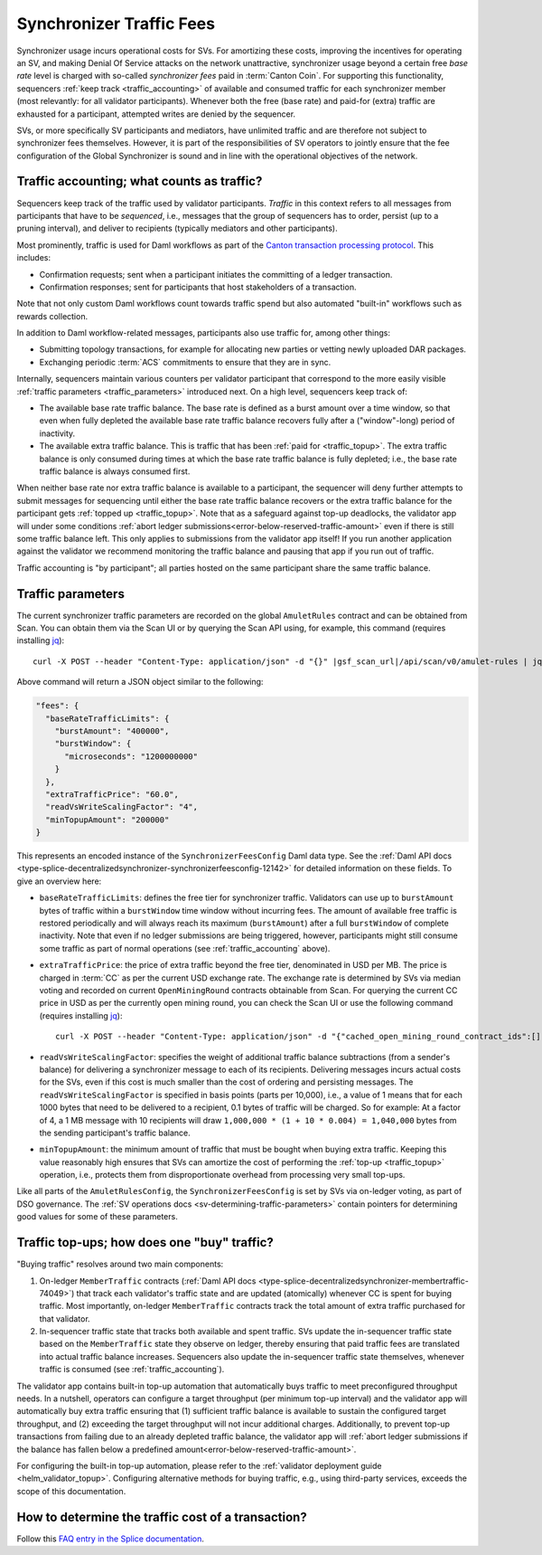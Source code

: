 ..
   Copyright (c) 2024 Digital Asset (Switzerland) GmbH and/or its affiliates. All rights reserved.
..
   SPDX-License-Identifier: Apache-2.0

.. #TODO: copy of https://raw.githubusercontent.com/hyperledger-labs/splice/3c0770e648b21a48ef8dde202ef27065592f9422/docs/src/deployment/traffic.rst

Synchronizer Traffic Fees
=========================

Synchronizer usage incurs operational costs for SVs.
For amortizing these costs, improving the incentives for operating an SV,
and making Denial Of Service attacks on the network unattractive,
synchronizer usage beyond a certain free `base rate` level is charged with so-called `synchronizer fees` paid in :term:`Canton Coin`.
For supporting this functionality, sequencers :ref:`keep track <traffic_accounting>` of available and consumed traffic
for each synchronizer member (most relevantly: for all validator participants).
Whenever both the free (base rate) and paid-for (extra) traffic are exhausted for a participant,
attempted writes are denied by the sequencer.

SVs, or more specifically SV participants and mediators,
have unlimited traffic and are therefore not subject to synchronizer fees themselves.
However, it is part of the responsibilities of SV operators to jointly ensure that the fee configuration of the Global Synchronizer
is sound and in line with the operational objectives of the network.

.. _traffic_accounting:

Traffic accounting; what counts as traffic?
-------------------------------------------

Sequencers keep track of the traffic used by validator participants.
`Traffic` in this context refers to all messages from participants that have to be `sequenced`, i.e.,
messages that the group of sequencers has to order, persist (up to a pruning interval),
and deliver to recipients (typically mediators and other participants).

Most prominently, traffic is used for Daml workflows as part of the
`Canton transaction processing protocol <https://docs.daml.com/canton/architecture/overview.html#transaction-processing-in-canton>`_.
This includes:

- Confirmation requests; sent when a participant initiates the committing of a ledger transaction.
- Confirmation responses; sent for participants that host stakeholders of a transaction.

Note that not only custom Daml workflows count towards traffic spend
but also automated "built-in" workflows such as rewards collection.

In addition to Daml workflow-related messages, participants also use traffic for, among other things:

- Submitting topology transactions,
  for example for allocating new parties or vetting newly uploaded DAR packages.
- Exchanging periodic :term:`ACS` commitments to ensure that they are in sync.

.. - Acknowledging the receipt of messages to sequencers.
.. - Requesting the current ledger time via ``TimeProof`` messages.

Internally, sequencers maintain various counters per validator participant that correspond to the more easily visible
:ref:`traffic parameters <traffic_parameters>` introduced next.
On a high level, sequencers keep track of:

- The available base rate traffic balance. The base rate is defined as a burst amount over a time window,
  so that even when fully depleted the available base rate traffic balance recovers fully after a ("window"-long) period of inactivity.
- The available extra traffic balance. This is traffic that has been :ref:`paid for <traffic_topup>`.
  The extra traffic balance is only consumed during times at which the base rate traffic balance is fully depleted;
  i.e., the base rate traffic balance is always consumed first.

When neither base rate nor extra traffic balance is available to a participant,
the sequencer will deny further attempts to submit messages for sequencing
until either the base rate traffic balance recovers or the extra traffic balance for the participant
gets :ref:`topped up <traffic_topup>`.
Note that as a safeguard against top-up deadlocks,
the validator app will under some conditions
:ref:`abort ledger submissions<error-below-reserved-traffic-amount>`
even if there is still some traffic balance left.
This only applies to submissions from the validator app itself!
If you run another application against the validator we recommend monitoring the traffic balance and pausing that app if you run out of traffic.

Traffic accounting is "by participant"; all parties hosted on the same participant share the same traffic balance.

.. _traffic_parameters:

Traffic parameters
------------------

The current synchronizer traffic parameters are recorded on the global ``AmuletRules`` contract
and can be obtained from Scan. You can obtain them via the Scan UI or by querying the Scan API using,
for example, this command (requires installing `jq <https://jqlang.org/>`_):

.. parsed-literal::

    curl -X POST --header "Content-Type: application/json" -d "{}" |gsf_scan_url|/api/scan/v0/amulet-rules | jq ".amulet_rules_update.contract.payload.configSchedule.initialValue.decentralizedSynchronizer.fees"

Above command will return a JSON object similar to the following:

.. code-block:: json

    "fees": {
      "baseRateTrafficLimits": {
        "burstAmount": "400000",
        "burstWindow": {
          "microseconds": "1200000000"
        }
      },
      "extraTrafficPrice": "60.0",
      "readVsWriteScalingFactor": "4",
      "minTopupAmount": "200000"
    }


This represents an encoded instance of the
``SynchronizerFeesConfig`` Daml data type.
See the :ref:`Daml API docs <type-splice-decentralizedsynchronizer-synchronizerfeesconfig-12142>`
for detailed information on these fields.
To give an overview here:

- ``baseRateTrafficLimits``: defines the free tier for synchronizer traffic.
  Validators can use up to ``burstAmount`` bytes of traffic within a ``burstWindow`` time window without incurring fees.
  The amount of available free traffic is restored periodically and will always reach its maximum (``burstAmount``)
  after a full ``burstWindow`` of complete inactivity.
  Note that even if no ledger submissions are being triggered, however,
  participants might still consume some traffic as part of normal operations
  (see :ref:`traffic_accounting` above).
- ``extraTrafficPrice``: the price of extra traffic beyond the free tier, denominated in USD per MB.
  The price is charged in :term:`CC` as per the current USD exchange rate.
  The exchange rate is determined by SVs via median voting and
  recorded on current ``OpenMiningRound`` contracts obtainable from Scan.
  For querying the current CC price in USD as per the currently open mining round,
  you can check the Scan UI or use the following command (requires installing `jq <https://jqlang.org/>`_):

  .. parsed-literal::

     curl -X POST --header "Content-Type: application/json" -d "{\"cached_open_mining_round_contract_ids\":[], \"cached_issuing_round_contract_ids\":[]}" |gsf_scan_url|/api/scan/v0/open-and-issuing-mining-rounds | jq ".open_mining_rounds | values[] | .contract.payload | {round, amuletPrice}"

- ``readVsWriteScalingFactor``: specifies the weight of additional traffic balance subtractions (from a sender's balance)
  for delivering a synchronizer message to each of its recipients.
  Delivering messages incurs actual costs for the SVs,
  even if this cost is much smaller than the cost of ordering and persisting messages.
  The ``readVsWriteScalingFactor`` is specified in basis points (parts per 10,000),
  i.e., a value of 1 means that for each 1000 bytes that need to be delivered to a recipient, 0.1 bytes of traffic will be charged.
  So for example:
  At a factor of 4, a 1 MB message with 10 recipients will draw
  ``1,000,000 * (1 + 10 * 0.004) = 1,040,000`` bytes from the sending participant's traffic balance.
- ``minTopupAmount``: the minimum amount of traffic that must be bought when buying extra traffic.
  Keeping this value reasonably high ensures that SVs can amortize the cost of performing the :ref:`top-up <traffic_topup>` operation,
  i.e., protects them from disproportionate overhead from processing very small top-ups.

Like all parts of the ``AmuletRulesConfig``, the ``SynchronizerFeesConfig`` is set by SVs via on-ledger voting, as part of DSO governance.
The :ref:`SV operations docs <sv-determining-traffic-parameters>` contain pointers for determining good values for some of these parameters.

.. _traffic_topup:

Traffic top-ups; how does one "buy" traffic?
--------------------------------------------

"Buying traffic" resolves around two main components:

1. On-ledger ``MemberTraffic`` contracts
   (:ref:`Daml API docs <type-splice-decentralizedsynchronizer-membertraffic-74049>`)
   that track each validator's traffic state and are updated (atomically) whenever CC is spent for buying traffic.
   Most importantly, on-ledger ``MemberTraffic`` contracts track the total amount of extra traffic purchased for that validator.
2. In-sequencer traffic state that tracks both available and spent traffic.
   SVs update the in-sequencer traffic state based on the ``MemberTraffic`` state they observe on ledger,
   thereby ensuring that paid traffic fees are translated into actual traffic balance increases.
   Sequencers also update the in-sequencer traffic state themselves, whenever traffic is consumed (see :ref:`traffic_accounting`).

The validator app contains built-in top-up automation that automatically buys traffic to meet preconfigured throughput needs.
In a nutshell, operators can configure a target throughput (per minimum top-up interval)
and the validator app will automatically buy extra traffic ensuring that
(1) sufficient traffic balance is available to sustain the configured target throughput, and
(2) exceeding the target throughput will not incur additional charges.
Additionally, to prevent top-up transactions from failing due to an already depleted traffic balance,
the validator app will
:ref:`abort ledger submissions if the balance has fallen below a predefined amount<error-below-reserved-traffic-amount>`.

For configuring the built-in top-up automation, please refer to the :ref:`validator deployment guide <helm_validator_topup>`.
Configuring alternative methods for buying traffic, e.g., using third-party services, exceeds the scope of this documentation.


How to determine the traffic cost of a transaction?
---------------------------------------------------

Follow this `FAQ entry in the Splice documentation <https://docs.dev.sync.global/faq.html#term-How-do-I-determine-the-traffic-used-for-a-specific-transaction>`_.
